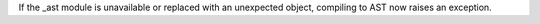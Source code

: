 If the _ast module is unavailable or replaced with an unexpected object,
compiling to AST now raises an exception.
